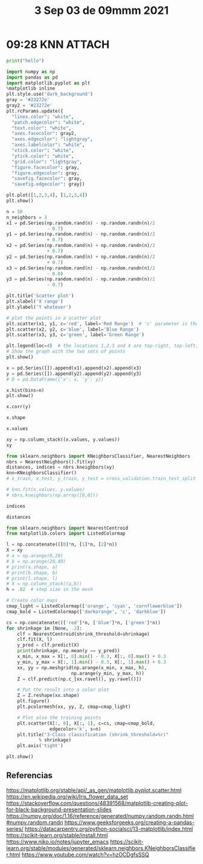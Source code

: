 #+TITLE:  3 Sep 03 de 09mmm 2021
* 09:28 KNN :ATTACH:
:PROPERTIES:
:header-args:jupyter: :async no
:ID:       ad53b22f-f40d-4f6a-b2d1-3e5abcfa0e4f
:END:

#+begin_src jupyter-python
print("hello")
#+end_src

#+RESULTS:
: hello

#+begin_src jupyter-python
import numpy as np
import pandas as pd
import matplotlib.pyplot as plt
%matplotlib inline
plt.style.use('dark_background')
gray = '#23272e'
gray2 = '#23272e'
plt.rcParams.update({
  "lines.color": "white",
  "patch.edgecolor": "white",
  "text.color": "white",
  "axes.facecolor": gray2,
  "axes.edgecolor": "lightgray",
  "axes.labelcolor": "white",
  "xtick.color": "white",
  "ytick.color": "white",
  "grid.color": "lightgray",
  "figure.facecolor": gray,
  "figure.edgecolor": gray,
  "savefig.facecolor": gray,
  "savefig.edgecolor": gray})

plt.plot([1,2,3,4], [1,2,3,4])
plt.show()
#+end_src

#+RESULTS:
[[file:./.ob-jupyter/3d504f28c7a8c4771110a0a1400c7f609d52fac2.png]]

#+begin_src jupyter-python
n = 50
n_neighbors = 3
x1 = pd.Series(np.random.rand(n) - np.random.randn(n)/2
               - 0.7)
y1 = pd.Series(np.random.rand(n) - np.random.randn(n)/2
               + 0.7)
x2 = pd.Series(np.random.rand(n) + np.random.randn(n)/2
               + 0.7)
y2 = pd.Series(np.random.rand(n) + np.random.randn(n)/2
               + 0.7)
x3 = pd.Series(np.random.rand(n) - np.random.randn(n)/2
               - 0.0)
y3 = pd.Series(np.random.rand(n) - np.random.randn(n)/2
               - 0.7)
#+end_src

#+RESULTS:

#+begin_src jupyter-python
plt.title('Scatter plot')
plt.xlabel('X range')
plt.ylabel('Y whatever')

# plot the points in a scatter plot
plt.scatter(x1, y1, c='red', label='Red Range')  # 'c' parameter is the colour and 'label' is the text for the legend
plt.scatter(x2, y2, c='blue', label='Blue Range')
plt.scatter(x3, y3, c='green', label='Green Range')

plt.legend(loc=4)  # the locations 1,2,3 and 4 are top-right, top-left, bottom-left and bottom-right
# Show the graph with the two sets of points
plt.show()
#+end_src

#+RESULTS:
[[file:./.ob-jupyter/e15b311fdef0034da211cfe0af5465d628830815.png]]

#+begin_src jupyter-python
x = pd.Series([]).append(x1).append(x2).append(x3)
y = pd.Series([]).append(y2).append(y2).append(y3)
# D = pd.DataFrame({'x': x, 'y': y})

x.hist(bins=n)
plt.show()
#+end_src

#+RESULTS:
:RESULTS:
: <ipython-input-201-8685af42a1e8>:1: DeprecationWarning: The default dtype for empty Series will be 'object' instead of 'float64' in a future version. Specify a dtype explicitly to silence this warning.
:   x = pd.Series([]).append(x1).append(x2).append(x3)
: <ipython-input-201-8685af42a1e8>:2: DeprecationWarning: The default dtype for empty Series will be 'object' instead of 'float64' in a future version. Specify a dtype explicitly to silence this warning.
:   y = pd.Series([]).append(y2).append(y2).append(y3)
[[file:./.ob-jupyter/365658b6f9f7bbb192e38e182088a9790cb64088.png]]
:END:

#+begin_src jupyter-python
x.corr(y)
#+end_src

#+RESULTS:
: 0.008341289551043936

#+begin_src jupyter-python
x.shape
#+end_src

#+RESULTS:
| 150 |

#+begin_src jupyter-python
x.values
#+end_src

#+RESULTS:
#+begin_example
array([ 0.1104133 , -0.06273459, -0.50325267,  0.15168193, -0.89810115,
       -0.10716524, -1.03956818,  0.27205796, -0.80058806,  0.05875678,
       -0.48942699, -0.19050171, -0.7215899 , -1.29100258, -0.36750976,
       -0.68495386, -0.97690786, -0.22681629,  0.71441731, -0.05727941,
       -1.33697583, -1.01204076,  0.12907357, -0.89267006, -0.51936037,
       -0.38953882, -0.63289365, -0.29957525, -0.36854783,  0.68026579,
       -0.52972527, -1.51011249, -0.11465351,  0.54343617, -0.68873814,
       -0.95612153,  0.25550574, -0.75300303,  0.54392335,  0.28380955,
        1.05682548, -0.17940901, -1.65097964,  0.6645548 ,  0.56967126,
       -0.80789441, -0.07311693, -0.81545094, -0.77216586, -0.46956248,
        1.9705485 ,  1.41409377,  0.98172448,  1.01397435,  1.04054365,
        0.26025573,  0.35859312,  0.57436287,  1.37321889,  0.81244123,
        1.2580936 ,  1.2742309 ,  1.45338881,  1.80676576,  1.52280004,
        0.72995551,  0.86912107,  1.00213101,  1.38430969,  1.91395365,
        1.32454775,  1.71633293,  0.78164428,  0.84482797,  0.3015554 ,
        2.46857897,  1.80413321,  0.94473233,  0.8938695 ,  0.39340158,
        1.95193731,  1.92523105,  1.47426081,  0.80011345,  1.76911144,
        1.53059255,  1.13374293,  1.25484182,  1.15041988,  0.40819919,
        0.19336575,  1.01075608,  0.6858872 ,  1.00812925,  1.53581338,
        1.19871593,  0.5027703 ,  0.29975977,  1.43641591,  2.055063  ,
       -0.10406474,  0.66091691,  0.6014484 ,  0.75020443,  1.15323216,
        0.31319934,  0.46761043, -0.59365294,  0.9732062 ,  0.20778186,
        0.55468222,  1.30765408,  1.14271061, -0.45049091,  0.80208981,
        0.28435978, -0.22347608,  0.78451812,  1.24072457, -0.45027695,
       -0.19738127,  0.69804525, -0.41275697,  0.86093379,  0.44385759,
       -1.05888598, -0.5355796 ,  0.60124471,  0.31505572,  1.07136845,
        0.77892485, -0.44900295,  0.05783164,  0.69345691, -0.46091507,
        0.78030573,  0.37300271, -0.73684245, -0.3793566 ,  0.39453869,
        0.8497396 ,  0.2975773 , -0.29306815,  1.60031435,  0.66929538,
        0.10208133,  0.54587823,  0.69822362, -0.21807119,  1.39937225])
#+end_example

#+begin_src jupyter-python
xy = np.column_stack((x.values, y.values))
xy
#+end_src

#+RESULTS:
#+begin_example
array([[ 1.10413298e-01,  1.12996409e+00],
       [-6.27345859e-02,  7.55442864e-01],
       [-5.03252665e-01,  9.24051878e-01],
       [ 1.51681927e-01,  1.34772737e+00],
       [-8.98101148e-01,  9.63763558e-01],
       [-1.07165237e-01,  3.80090707e-01],
       [-1.03956818e+00,  1.29431480e+00],
       [ 2.72057964e-01,  2.06698087e+00],
       [-8.00588057e-01,  1.66312609e+00],
       [ 5.87567795e-02,  1.14951481e+00],
       [-4.89426991e-01,  1.15726562e+00],
       [-1.90501708e-01,  7.05686641e-01],
       [-7.21589895e-01,  1.63772589e+00],
       [-1.29100258e+00,  9.14071337e-01],
       [-3.67509757e-01,  1.27303471e+00],
       [-6.84953856e-01,  2.82226384e-01],
       [-9.76907862e-01,  1.05049614e+00],
       [-2.26816292e-01,  1.07742859e+00],
       [ 7.14417315e-01,  1.31272839e+00],
       [-5.72794065e-02,  8.26712804e-01],
       [-1.33697583e+00,  1.02613683e+00],
       [-1.01204076e+00,  1.04672144e+00],
       [ 1.29073569e-01,  1.17216140e+00],
       [-8.92670064e-01,  1.91416462e+00],
       [-5.19360373e-01,  1.21206039e-01],
       [-3.89538815e-01,  1.56338207e+00],
       [-6.32893648e-01,  1.08063060e+00],
       [-2.99575254e-01,  2.55474447e+00],
       [-3.68547829e-01,  5.07788962e-01],
       [ 6.80265792e-01,  4.07045695e-01],
       [-5.29725271e-01,  1.29970891e+00],
       [-1.51011249e+00,  5.55420427e-01],
       [-1.14653509e-01,  1.89888311e+00],
       [ 5.43436166e-01,  1.07455468e-01],
       [-6.88738139e-01,  1.44677341e-01],
       [-9.56121532e-01,  1.84733739e+00],
       [ 2.55505743e-01,  1.42946407e+00],
       [-7.53003032e-01,  6.13231042e-01],
       [ 5.43923354e-01,  1.57953588e+00],
       [ 2.83809551e-01, -5.10815278e-03],
       [ 1.05682548e+00,  1.32001189e+00],
       [-1.79409006e-01,  9.21789071e-01],
       [-1.65097964e+00,  5.27831394e-01],
       [ 6.64554799e-01,  1.04241115e+00],
       [ 5.69671259e-01,  9.71222070e-01],
       [-8.07894414e-01,  8.40510216e-01],
       [-7.31169303e-02,  2.26549536e+00],
       [-8.15450939e-01,  1.93691797e+00],
       [-7.72165856e-01,  1.24230151e+00],
       [-4.69562481e-01,  8.94565787e-01],
       [ 1.97054850e+00,  1.12996409e+00],
       [ 1.41409377e+00,  7.55442864e-01],
       [ 9.81724485e-01,  9.24051878e-01],
       [ 1.01397435e+00,  1.34772737e+00],
       [ 1.04054365e+00,  9.63763558e-01],
       [ 2.60255729e-01,  3.80090707e-01],
       [ 3.58593120e-01,  1.29431480e+00],
       [ 5.74362867e-01,  2.06698087e+00],
       [ 1.37321889e+00,  1.66312609e+00],
       [ 8.12441226e-01,  1.14951481e+00],
       [ 1.25809360e+00,  1.15726562e+00],
       [ 1.27423090e+00,  7.05686641e-01],
       [ 1.45338881e+00,  1.63772589e+00],
       [ 1.80676576e+00,  9.14071337e-01],
       [ 1.52280004e+00,  1.27303471e+00],
       [ 7.29955510e-01,  2.82226384e-01],
       [ 8.69121073e-01,  1.05049614e+00],
       [ 1.00213101e+00,  1.07742859e+00],
       [ 1.38430969e+00,  1.31272839e+00],
       [ 1.91395365e+00,  8.26712804e-01],
       [ 1.32454775e+00,  1.02613683e+00],
       [ 1.71633293e+00,  1.04672144e+00],
       [ 7.81644280e-01,  1.17216140e+00],
       [ 8.44827968e-01,  1.91416462e+00],
       [ 3.01555396e-01,  1.21206039e-01],
       [ 2.46857897e+00,  1.56338207e+00],
       [ 1.80413321e+00,  1.08063060e+00],
       [ 9.44732330e-01,  2.55474447e+00],
       [ 8.93869504e-01,  5.07788962e-01],
       [ 3.93401578e-01,  4.07045695e-01],
       [ 1.95193731e+00,  1.29970891e+00],
       [ 1.92523105e+00,  5.55420427e-01],
       [ 1.47426081e+00,  1.89888311e+00],
       [ 8.00113451e-01,  1.07455468e-01],
       [ 1.76911144e+00,  1.44677341e-01],
       [ 1.53059255e+00,  1.84733739e+00],
       [ 1.13374293e+00,  1.42946407e+00],
       [ 1.25484182e+00,  6.13231042e-01],
       [ 1.15041988e+00,  1.57953588e+00],
       [ 4.08199187e-01, -5.10815278e-03],
       [ 1.93365750e-01,  1.32001189e+00],
       [ 1.01075608e+00,  9.21789071e-01],
       [ 6.85887203e-01,  5.27831394e-01],
       [ 1.00812925e+00,  1.04241115e+00],
       [ 1.53581338e+00,  9.71222070e-01],
       [ 1.19871593e+00,  8.40510216e-01],
       [ 5.02770296e-01,  2.26549536e+00],
       [ 2.99759765e-01,  1.93691797e+00],
       [ 1.43641591e+00,  1.24230151e+00],
       [ 2.05506300e+00,  8.94565787e-01],
       [-1.04064739e-01, -6.14103383e-01],
       [ 6.60916907e-01,  2.13510983e-01],
       [ 6.01448401e-01, -7.35348429e-01],
       [ 7.50204425e-01,  5.31064118e-02],
       [ 1.15323216e+00, -5.98348487e-01],
       [ 3.13199342e-01, -6.89595394e-01],
       [ 4.67610431e-01, -8.34565768e-01],
       [-5.93652942e-01,  9.76083888e-01],
       [ 9.73206204e-01,  1.08685565e-01],
       [ 2.07781855e-01, -1.13150237e+00],
       [ 5.54682218e-01,  1.88502682e-01],
       [ 1.30765408e+00,  6.78349343e-01],
       [ 1.14271061e+00, -3.61011952e-01],
       [-4.50490914e-01, -1.65241859e-02],
       [ 8.02089813e-01, -5.65970055e-01],
       [ 2.84359776e-01,  1.23428859e+00],
       [-2.23476079e-01, -8.74761610e-01],
       [ 7.84518125e-01, -1.25710141e-01],
       [ 1.24072457e+00, -1.65163496e-01],
       [-4.50276949e-01, -8.74238495e-02],
       [-1.97381273e-01, -3.83613647e-01],
       [ 6.98045250e-01, -9.27486028e-01],
       [-4.12756971e-01, -4.82609591e-01],
       [ 8.60933790e-01, -1.05821034e+00],
       [ 4.43857588e-01, -1.02528643e+00],
       [-1.05888598e+00, -8.03271516e-01],
       [-5.35579602e-01, -4.52310140e-01],
       [ 6.01244707e-01, -6.83306441e-01],
       [ 3.15055719e-01,  7.60306439e-02],
       [ 1.07136845e+00, -7.77775165e-01],
       [ 7.78924852e-01,  3.13150240e-01],
       [-4.49002952e-01,  6.39088098e-01],
       [ 5.78316420e-02, -1.07003740e-01],
       [ 6.93456907e-01, -6.37656632e-01],
       [-4.60915069e-01, -6.18528176e-02],
       [ 7.80305730e-01,  2.79519634e-01],
       [ 3.73002708e-01,  7.76675739e-02],
       [-7.36842446e-01,  2.27006610e-01],
       [-3.79356604e-01,  2.86236758e-01],
       [ 3.94538689e-01,  1.47548515e-02],
       [ 8.49739604e-01, -9.07522213e-01],
       [ 2.97577302e-01,  1.18361150e+00],
       [-2.93068153e-01, -1.53289446e-04],
       [ 1.60031435e+00, -8.01399665e-02],
       [ 6.69295379e-01, -1.08272373e+00],
       [ 1.02081328e-01, -9.76956507e-01],
       [ 5.45878231e-01,  5.97607494e-01],
       [ 6.98223622e-01, -2.69358304e-01],
       [-2.18071188e-01, -3.32665263e-01],
       [ 1.39937225e+00, -1.20792146e+00]])
#+end_example

#+begin_src jupyter-python
from sklearn.neighbors import KNeighborsClassifier, NearestNeighbors
nbrs = NearestNeighbors().fit(xy)
distances, indices = nbrs.kneighbors(xy)
knn=KNeighborsClassifier()
# x_train, x_test, y_train, y_test = cross_validation.train_test_split

# knn.fit(x.values, y.values)
# nbrs.kneighbors(np.array([0,0]))
#+end_src

#+RESULTS:

#+begin_src jupyter-python
indices
#+end_src

#+RESULTS:
#+begin_example
array([[  0,  22,   9, 141, 115],
       [  1,  19,  11,  41,  17],
       [  2,  49, 107,  26,  10],
       [  3,  90,  36, 115,  22],
       [  4,  16,  21,  45,  26],
       [  5, 138,  28,  11,  55],
       [  6,  21,  16,  48,   4],
       [  7,  97,  57,  96,  46],
       [  8,  12,  35,  23,  47],
       [  9,   0,  22,  90,   3],
       [ 10,  30,  26,  14, 107],
       [ 11,   1,  19,  41,  28],
       [ 12,   8,  47,  35,  23],
       [ 13,  20,  21,  16,   4],
       [ 14,  30,  10,  17,  25],
       [ 15, 137,  34,  24, 138],
       [ 16,  21,   4,   6,  45],
       [ 17,  41,  14,  10,   9],
       [ 18,  72,  59,  43,  53],
       [ 19,   1,  41,  11,  17],
       [ 20,  13,  21,  16,   6],
       [ 21,  16,   4,   6,  45],
       [ 22,   0,   9,  90, 115],
       [ 23,  47,  35,   8,  12],
       [ 24, 113,  34, 134, 138],
       [ 25,  14,  30,  12,  10],
       [ 26, 107,  10,   2,  48],
       [ 27,  46,  32,   7,  47],
       [ 28, 131, 138,  11,   5],
       [ 29,  92,  65, 130, 135],
       [ 30,  10,  14,  26,  48],
       [ 31,  42,  13,  20,  21],
       [ 32,  46,  97,   7,  25],
       [ 33, 110, 101, 136, 139],
       [ 34, 137,  15,  24, 113],
       [ 35,  23,  47,   8,  12],
       [ 36,  90,   3,  56, 115],
       [ 37,  45, 131,  15,   4],
       [ 38,  18,  36,  56, 115],
       [ 39, 128, 139, 136,  89],
       [ 40,  53,  86,  67,  60],
       [ 41,  19,  17,   1,  11],
       [ 42,  31,  13,  20,  21],
       [ 43,  44,  72,  59,  66],
       [ 44,  43,  72,  59,  66],
       [ 45,   4,  37, 107,  16],
       [ 46,  27,  32,   7,  97],
       [ 47,  23,  35,   8,  12],
       [ 48,  26,  30,   6,  16],
       [ 49,   2, 107,  26, 131],
       [ 50,  80,  76,  99,  71],
       [ 51, 111,  61,  87,  95],
       [ 52,  91,  54,  93,  67],
       [ 53,  40,  86,  88,  67],
       [ 54,  91,  52,  93,  67],
       [ 55,  79,  74, 128, 136],
       [ 56, 115, 141,  90,  36],
       [ 57,  96,   7,  97,  73],
       [ 58,  62,  88,  85,  82],
       [ 59,  72,  66,  43,  18],
       [ 60,  70,  98,  68,  40],
       [ 61, 111,  87,  51,  95],
       [ 62,  58,  85,  82,  88],
       [ 63,  69,  71,  76,  99],
       [ 64,  98,  68,  60,  71],
       [ 65, 135, 130, 101,  29],
       [ 66,  59,  67,  93,  72],
       [ 67,  93,  54,  66,  52],
       [ 68,  98,  64,  60,  86],
       [ 69,  63,  99,  81,  76],
       [ 70,  60,  94,  95,  98],
       [ 71,  76,  63,  94,  50],
       [ 72,  59,  66,  18,  43],
       [ 73,  57,  38,  88,  96],
       [ 74, 128, 136,  39, 139],
       [ 75,  80,  50,  99,  76],
       [ 76,  71,  63,  50,  80],
       [ 77,  96,  57,  73,   7],
       [ 78,  92, 130,  29, 135],
       [ 79,  55, 146, 110,  29],
       [ 80,  50,  76,  71,  63],
       [ 81,  69,  99,  63,  84],
       [ 82,  85,  58,  62,  88],
       [ 83, 103, 108, 135, 101],
       [ 84, 143,  81, 118,  87],
       [ 85,  82,  62,  58,  88],
       [ 86,  40,  53,  88,  68],
       [ 87, 111,  61,  51,  95],
       [ 88,  86,  58,  53,  40],
       [ 89, 139, 136, 128,  39],
       [ 90,   3, 115,  36,  22],
       [ 91,  52,  54,  93,  67],
       [ 92,  29, 146,  78, 130],
       [ 93,  67,  54,  91,  52],
       [ 94,  71,  70,  51,  63],
       [ 95,  61, 111,  54,  91],
       [ 96,  57,   7,  97,  73],
       [ 97,   7,  57,  96,  32],
       [ 98,  68,  64,  60,  70],
       [ 99,  69,  63,  50,  76],
       [100, 120, 116, 148, 122],
       [101,  65, 110, 135, 130],
       [102, 127, 133, 106, 121],
       [103,  83, 117, 101,  33],
       [104, 129, 112, 114, 140],
       [105, 106, 127, 102, 145],
       [106, 102, 124, 127, 105],
       [107,   2,  26,  49,  10],
       [108,  83, 103, 135, 130],
       [109, 145, 124, 106, 105],
       [110,  33, 101,  65, 136],
       [111,  61,  87,  51,  95],
       [112, 118, 104, 114, 129],
       [113, 134, 119,  24, 142],
       [114, 133, 127, 102, 147],
       [115, 141,  56,  90,  22],
       [116, 100, 145, 122, 120],
       [117, 147, 103,  83, 108],
       [118, 112, 143, 108, 104],
       [119, 134, 113, 142,  24],
       [120, 148, 122, 100, 126],
       [121, 140, 144, 123, 102],
       [122, 126, 120, 148, 100],
       [123, 140, 144, 121, 129],
       [124, 106, 144, 109, 121],
       [125, 126, 122, 116, 119],
       [126, 122, 148, 120, 119],
       [127, 102, 133, 106, 114],
       [128,  74, 136,  39, 139],
       [129, 104, 140, 114, 123],
       [130, 135,  65,  29, 101],
       [131,  28,  49,  11,   2],
       [132,  39, 128,  74, 148],
       [133, 127, 114, 102, 121],
       [134, 119, 113, 142,  24],
       [135, 130,  65, 101,  29],
       [136, 128, 139,  74,  89],
       [137,  15,  34,  24, 138],
       [138,  24,  28,   5, 142],
       [139,  89, 136, 128,  39],
       [140, 123, 121, 144, 129],
       [141, 115,  56,  22,  90],
       [142, 113, 134, 119,  24],
       [143,  84, 118, 112, 108],
       [144, 121, 123, 124, 140],
       [145, 109, 116, 124, 105],
       [146,  92,  29,  79,  55],
       [147, 117, 114, 103, 133],
       [148, 120, 122, 100, 119],
       [149, 129, 123, 140, 104]])
#+end_example

#+begin_src jupyter-python
distances
#+end_src

#+RESULTS:
#+begin_example
array([[0.        , 0.04613912, 0.05523248, 0.19470082, 0.20283239],
       [0.        , 0.07147841, 0.13711353, 0.2031846 , 0.36138292],
       [0.        , 0.04477117, 0.10430503, 0.20328227, 0.2336232 ],
       [0.        , 0.05005686, 0.13213732, 0.17456165, 0.17701567],
       [0.        , 0.11718805, 0.14094057, 0.15273716, 0.28981533],
       [0.        , 0.28791788, 0.29090841, 0.33609177, 0.36742097],
       [0.        , 0.2491189 , 0.25174164, 0.272414  , 0.35955117],
       [0.        , 0.13298026, 0.3023049 , 0.30436192, 0.39818803],
       [0.        , 0.0829812 , 0.24109015, 0.26739378, 0.27419499],
       [0.        , 0.05523248, 0.07387367, 0.2172299 , 0.21891392],
       [0.        , 0.14803392, 0.1626518 , 0.16812583, 0.20902122],
       [0.        , 0.13711353, 0.17998754, 0.21638694, 0.26620277],
       [0.        , 0.0829812 , 0.31356944, 0.31455058, 0.32509506],
       [0.        , 0.12112892, 0.3088944 , 0.34244302, 0.39603138],
       [0.        , 0.164394  , 0.16812583, 0.24094897, 0.29118185],
       [0.        , 0.07577367, 0.13760109, 0.23097349, 0.30562357],
       [0.        , 0.03533509, 0.11718805, 0.25174164, 0.26955451],
       [0.        , 0.16269944, 0.24094897, 0.27447829, 0.29453082],
       [0.        , 0.15581574, 0.1903874 , 0.27487758, 0.30159467],
       [0.        , 0.07147841, 0.15477447, 0.17998754, 0.30265683],
       [0.        , 0.12112892, 0.32558644, 0.36089101, 0.40046314],
       [0.        , 0.03533509, 0.14094057, 0.2491189 , 0.29017029],
       [0.        , 0.04613912, 0.07387367, 0.16122423, 0.16725308],
       [0.        , 0.0805016 , 0.09215187, 0.26739378, 0.32509506],
       [0.        , 0.15398902, 0.17099629, 0.19216243, 0.21641671],
       [0.        , 0.29118185, 0.29862314, 0.34027184, 0.4182203 ],
       [0.        , 0.11166847, 0.1626518 , 0.20328227, 0.21338752],
       [0.        , 0.36735326, 0.68143244, 0.7514505 , 0.80488341],
       [0.        , 0.1539886 , 0.22181571, 0.26620277, 0.29090841],
       [0.        , 0.12091644, 0.1343463 , 0.13619826, 0.16208296],
       [0.        , 0.14803392, 0.164394  , 0.24215495, 0.24914463],
       [0.        , 0.1435434 , 0.42028517, 0.50154784, 0.69960856],
       [0.        , 0.36895775, 0.41615503, 0.42166648, 0.43373135],
       [0.        , 0.08182374, 0.15827033, 0.173017  , 0.1753963 ],
       [0.        , 0.09535268, 0.13760109, 0.17099629, 0.28765895],
       [0.        , 0.09215187, 0.16677199, 0.24109015, 0.31455058],
       [0.        , 0.12586166, 0.13213732, 0.16997745, 0.19729679],
       [0.        , 0.23381379, 0.30509775, 0.33792717, 0.37937647],
       [0.        , 0.31662979, 0.325125  , 0.34014462, 0.43193627],
       [0.        , 0.08694727, 0.11249658, 0.121685  , 0.12438964],
       [0.        , 0.051033  , 0.13377621, 0.24867276, 0.25883432],
       [0.        , 0.15477447, 0.16269944, 0.2031846 , 0.21638694],
       [0.        , 0.1435434 , 0.52798179, 0.58898786, 0.82309767],
       [0.        , 0.11862028, 0.17477149, 0.18259679, 0.20472598],
       [0.        , 0.11862028, 0.29207735, 0.30120683, 0.30976535],
       [0.        , 0.15273716, 0.23381379, 0.25353428, 0.26955451],
       [0.        , 0.36735326, 0.36895775, 0.39818803, 0.49699108],
       [0.        , 0.0805016 , 0.16677199, 0.27419499, 0.31356944],
       [0.        , 0.21338752, 0.24914463, 0.272414  , 0.28055051],
       [0.        , 0.04477117, 0.14847102, 0.24758268, 0.25630362],
       [0.        , 0.17076206, 0.17357374, 0.2501101 , 0.26749747],
       [0.        , 0.1314261 , 0.14844967, 0.21350735, 0.23156871],
       [0.        , 0.02911965, 0.0709698 , 0.12126883, 0.15472828],
       [0.        , 0.051033  , 0.14500138, 0.26898433, 0.27055812],
       [0.        , 0.05146996, 0.0709698 , 0.08506548, 0.11998029],
       [0.        , 0.13584693, 0.26215822, 0.30895883, 0.32275631],
       [0.        , 0.09546588, 0.12640471, 0.16721371, 0.16997745],
       [0.        , 0.21102961, 0.3023049 , 0.30384737, 0.31065122],
       [0.        , 0.08409747, 0.2379637 , 0.24228138, 0.25649726],
       [0.        , 0.03822722, 0.11409338, 0.18259679, 0.1903874 ],
       [0.        , 0.14700651, 0.19755998, 0.20024778, 0.25883432],
       [0.        , 0.04317912, 0.09446679, 0.14844967, 0.15453125],
       [0.        , 0.08409747, 0.22337726, 0.26198996, 0.30850647],
       [0.        , 0.13827782, 0.16054329, 0.16658006, 0.24906221],
       [0.        , 0.09168832, 0.14406654, 0.28891518, 0.29777957],
       [0.        , 0.05042292, 0.05791616, 0.09740706, 0.1343463 ],
       [0.        , 0.11409338, 0.13570925, 0.1392431 , 0.14984867],
       [0.        , 0.03552745, 0.11998029, 0.13570925, 0.15472828],
       [0.        , 0.0876071 , 0.14406654, 0.20024778, 0.27642524],
       [0.        , 0.13827782, 0.15657546, 0.27152667, 0.27664919],
       [0.        , 0.14700651, 0.21828604, 0.2242563 , 0.24339608],
       [0.        , 0.09412077, 0.16054329, 0.19567183, 0.26749747],
       [0.        , 0.03822722, 0.14984867, 0.15581574, 0.17477149],
       [0.        , 0.31065122, 0.4500222 , 0.45316974, 0.49034349],
       [0.        , 0.0471495 , 0.08366789, 0.12755466, 0.14134266],
       [0.        , 0.58003634, 0.66021625, 0.78632734, 0.82130211],
       [0.        , 0.09412077, 0.16658006, 0.17357374, 0.26427515],
       [0.        , 0.52820023, 0.61244335, 0.64832355, 0.83090561],
       [0.        , 0.20894578, 0.22604536, 0.23616891, 0.25495807],
       [0.        , 0.13584693, 0.24405518, 0.27161092, 0.28686421],
       [0.        , 0.17076206, 0.26427515, 0.34570519, 0.41205717],
       [0.        , 0.27152667, 0.36314723, 0.37770954, 0.43941235],
       [0.        , 0.07635592, 0.25649726, 0.26198996, 0.45481381],
       [0.        , 0.07378842, 0.17309712, 0.17320053, 0.17499557],
       [0.        , 0.28113214, 0.43941235, 0.61253084, 0.69571246],
       [0.        , 0.07635592, 0.22337726, 0.24228138, 0.4650257 ],
       [0.        , 0.13377621, 0.14500138, 0.15099559, 0.27642524],
       [0.        , 0.08384228, 0.09446679, 0.21350735, 0.23410668],
       [0.        , 0.15099559, 0.2379637 , 0.26898433, 0.27588515],
       [0.        , 0.02410701, 0.08994784, 0.12352817, 0.12438964],
       [0.        , 0.05005686, 0.12501359, 0.12586166, 0.16122423],
       [0.        , 0.02911965, 0.05146996, 0.12065067, 0.15587832],
       [0.        , 0.12091644, 0.15643278, 0.20894578, 0.23397436],
       [0.        , 0.03552745, 0.08506548, 0.12065067, 0.12126883],
       [0.        , 0.19567183, 0.21828604, 0.24774246, 0.27691407],
       [0.        , 0.15453125, 0.19535524, 0.20052396, 0.20478076],
       [0.        , 0.21102961, 0.30436192, 0.38623358, 0.49034349],
       [0.        , 0.13298026, 0.30384737, 0.38623358, 0.41615503],
       [0.        , 0.0876071 , 0.09168832, 0.19755998, 0.24339608],
       [0.        , 0.15657546, 0.24906221, 0.2501101 , 0.31238737],
       [0.        , 0.24866341, 0.28670853, 0.30365257, 0.33553168],
       [0.        , 0.09740706, 0.10913856, 0.13642153, 0.15444694],
       [0.        , 0.05204239, 0.13419856, 0.16660337, 0.21505304],
       [0.        , 0.07378842, 0.18207907, 0.18358074, 0.2137918 ],
       [0.        , 0.19721967, 0.23756964, 0.35263197, 0.43323911],
       [0.        , 0.21179989, 0.28811401, 0.2918576 , 0.3565771 ],
       [0.        , 0.16660337, 0.19219409, 0.20183534, 0.21179989],
       [0.        , 0.10430503, 0.11166847, 0.14847102, 0.20902122],
       [0.        , 0.17309712, 0.22982349, 0.25767202, 0.28204795],
       [0.        , 0.18723521, 0.25886981, 0.39456588, 0.45430675],
       [0.        , 0.08182374, 0.10913856, 0.19875829, 0.21281886],
       [0.        , 0.04317912, 0.08384228, 0.1314261 , 0.19535524],
       [0.        , 0.21900537, 0.23756964, 0.39753032, 0.42282535],
       [0.        , 0.0465118 , 0.07089999, 0.15398902, 0.1582717 ],
       [0.        , 0.13015404, 0.23260822, 0.26257572, 0.31427172],
       [0.        , 0.05237242, 0.09546588, 0.12501359, 0.16725308],
       [0.        , 0.28670853, 0.34122049, 0.43544283, 0.49184069],
       [0.        , 0.16757546, 0.18207907, 0.23368658, 0.3009062 ],
       [0.        , 0.21900537, 0.36950481, 0.38283075, 0.4419323 ],
       [0.        , 0.02769562, 0.07089999, 0.17980755, 0.21977022],
       [0.        , 0.05498918, 0.23703774, 0.24866341, 0.34510479],
       [0.        , 0.15300239, 0.15787748, 0.20885766, 0.21505304],
       [0.        , 0.12650476, 0.23703774, 0.24573534, 0.33553168],
       [0.        , 0.15110335, 0.19319986, 0.20885766, 0.35060895],
       [0.        , 0.19219409, 0.23263972, 0.25886981, 0.27235324],
       [0.        , 0.63009797, 0.72132293, 0.8384632 , 0.93959717],
       [0.        , 0.12650476, 0.33930295, 0.34510479, 0.37472463],
       [0.        , 0.05204239, 0.10289312, 0.20183534, 0.23260822],
       [0.        , 0.0471495 , 0.0579701 , 0.08694727, 0.10036068],
       [0.        , 0.19721967, 0.25681441, 0.34259654, 0.35060895],
       [0.        , 0.03365894, 0.05791616, 0.13619826, 0.15444694],
       [0.        , 0.1539886 , 0.25630362, 0.26694243, 0.29008169],
       [0.        , 0.24788854, 0.31569893, 0.33388766, 0.35643442],
       [0.        , 0.10289312, 0.13015404, 0.13419856, 0.28986571],
       [0.        , 0.02769562, 0.0465118 , 0.1788279 , 0.19216243],
       [0.        , 0.03365894, 0.05042292, 0.13642153, 0.16208296],
       [0.        , 0.0579701 , 0.06649669, 0.08366789, 0.08994784],
       [0.        , 0.07577367, 0.09535268, 0.24185163, 0.3623594 ],
       [0.        , 0.21641671, 0.22181571, 0.28791788, 0.29910693],
       [0.        , 0.02410701, 0.06649669, 0.10036068, 0.11249658],
       [0.        , 0.15110335, 0.15300239, 0.25150684, 0.25681441],
       [0.        , 0.05237242, 0.12640471, 0.16889231, 0.17165406],
       [0.        , 0.1582717 , 0.1788279 , 0.17980755, 0.25678056],
       [0.        , 0.28113214, 0.36950481, 0.53692667, 0.65491962],
       [0.        , 0.15787748, 0.19319986, 0.23263972, 0.25150684],
       [0.        , 0.18723521, 0.34122049, 0.34517647, 0.3565771 ],
       [0.        , 0.15643278, 0.23318194, 0.24405518, 0.35901778],
       [0.        , 0.16757546, 0.31427172, 0.32662746, 0.36832917],
       [0.        , 0.05498918, 0.24573534, 0.30365257, 0.33773194],
       [0.        , 0.54093653, 0.55886438, 0.62636711, 0.65739193]])
#+end_example

#+begin_src jupyter-python
from sklearn.neighbors import NearestCentroid
from matplotlib.colors import ListedColormap

l = np.concatenate(([0]*n, [1]*n, [2]*n))
X = xy
# a = np.arange(0,20)
# b = np.arange(20,40)
# print(a.shape, a)
# print(b.shape, b)
# print(l.shape, l)
# X = np.column_stack((a,b))
h = .02  # step size in the mesh

# Create color maps
cmap_light = ListedColormap(['orange', 'cyan', 'cornflowerblue'])
cmap_bold = ListedColormap(['darkorange', 'c', 'darkblue'])

cs = np.concatenate((['red']*n, ['blue']*n, ['green']*n))
for shrinkage in [None, .2]:
    clf = NearestCentroid(shrink_threshold=shrinkage)
    clf.fit(X, l)
    y_pred = clf.predict(X)
    print(shrinkage, np.mean(y == y_pred))
    x_min, x_max = X[:, 0].min() - 0.3, X[:, 0].max() + 0.3
    y_min, y_max = X[:, 1].min() - 0.3, X[:, 1].max() + 0.3
    xx, yy = np.meshgrid(np.arange(x_min, x_max, h),
                        np.arange(y_min, y_max, h))
    Z = clf.predict(np.c_[xx.ravel(), yy.ravel()])

    # Put the result into a color plot
    Z = Z.reshape(xx.shape)
    plt.figure()
    plt.pcolormesh(xx, yy, Z, cmap=cmap_light)

    # Plot also the training points
    plt.scatter(X[:, 0], X[:, 1], c=cs, cmap=cmap_bold,
                edgecolor='k', s=n)
    plt.title("3-Class classification (shrink_threshold=%r)"
            % shrinkage)
    plt.axis('tight')

plt.show()
#+end_src

#+RESULTS:
:RESULTS:
: None 0.0
: 0.2 0.0
: <ipython-input-217-9c8fc7667fa1>:33: MatplotlibDeprecationWarning: shading='flat' when X and Y have the same dimensions as C is deprecated since 3.3.  Either specify the corners of the quadrilaterals with X and Y, or pass shading='auto', 'nearest' or 'gouraud', or set rcParams['pcolor.shading'].  This will become an error two minor releases later.
:   plt.pcolormesh(xx, yy, Z, cmap=cmap_light)
: <ipython-input-217-9c8fc7667fa1>:33: MatplotlibDeprecationWarning: shading='flat' when X and Y have the same dimensions as C is deprecated since 3.3.  Either specify the corners of the quadrilaterals with X and Y, or pass shading='auto', 'nearest' or 'gouraud', or set rcParams['pcolor.shading'].  This will become an error two minor releases later.
:   plt.pcolormesh(xx, yy, Z, cmap=cmap_light)
[[file:./.ob-jupyter/94ed8a3015cffbd38d8fcf6c28d51fae93ad0596.png]]
[[file:./.ob-jupyter/518332738e0929840b81be87e43b2d7e0f2b32dd.png]]
:END:

** Referencias
https://matplotlib.org/stable/api/_as_gen/matplotlib.pyplot.scatter.html
https://en.wikipedia.org/wiki/Iris_flower_data_set
https://stackoverflow.com/questions/48391568/matplotlib-creating-plot-for-black-background-presentation-slides
https://numpy.org/doc/1.16/reference/generated/numpy.random.randn.html#numpy.random.randn
https://www.geeksforgeeks.org/creating-a-pandas-series/
https://datacarpentry.org/python-socialsci/13-matplotlib/index.html
https://scikit-learn.org/stable/install.html
https://www.niko.io/notes/jupyter_emacs
https://scikit-learn.org/stable/modules/generated/sklearn.neighbors.KNeighborsClassifier.html
https://www.youtube.com/watch?v=hzOCDgfsSSQ
